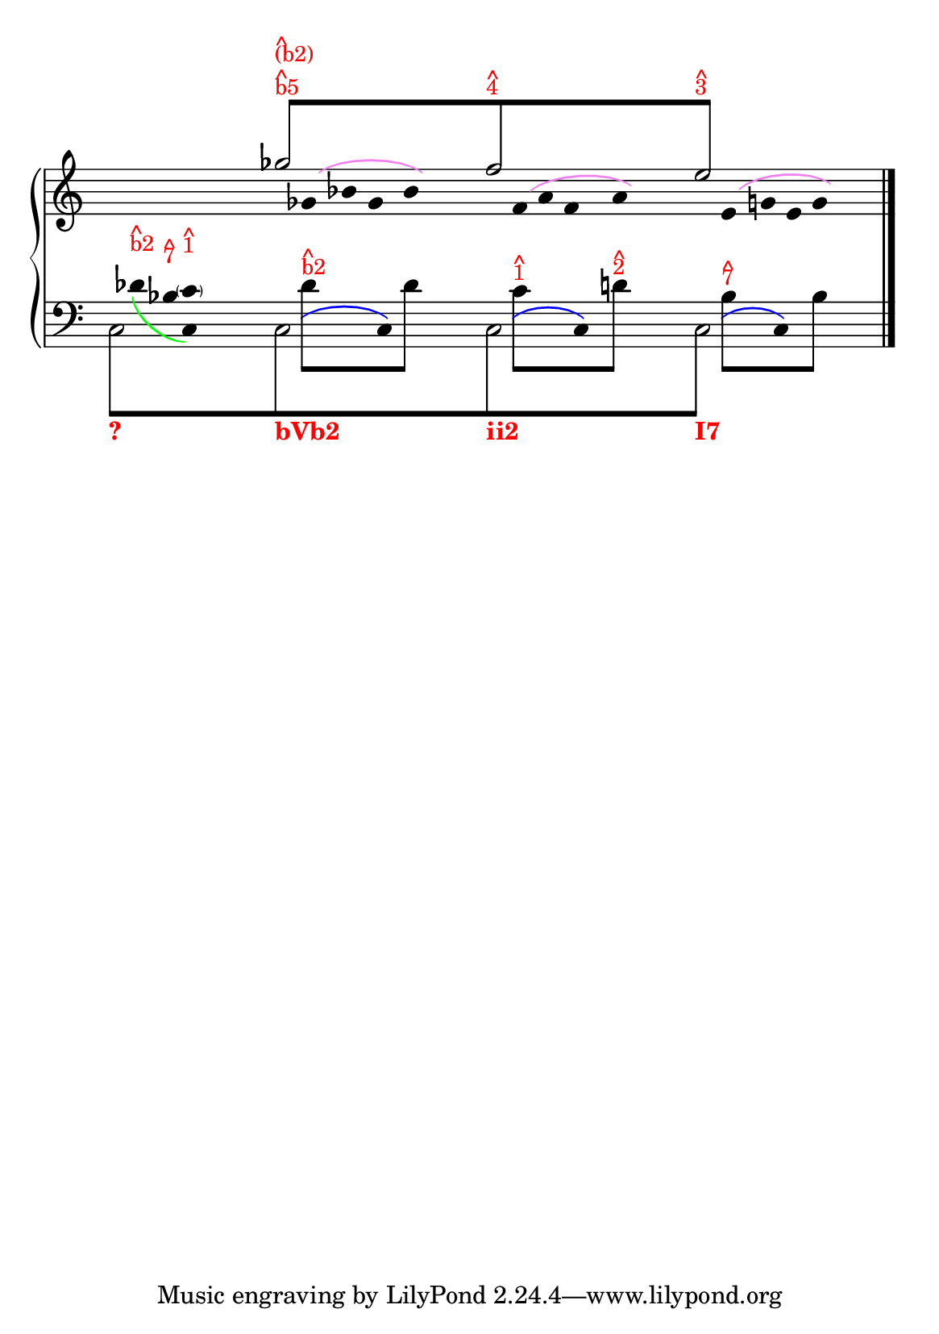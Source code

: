 % -*-coding: utf-8 -*-

% See http://kris.shaffermusic.com/tech.html. for more information

% 'Add color...' sections are not the original author's, but added
% afterwards specifically for illustration in LilyPond's Documentation.
#(set-global-staff-size 20)
#(set-default-paper-size "a5")

I = \once \override NoteColumn.ignore-collision = ##t

\version "2.17.30"

staffPiano = \new PianoStaff {
  \set Score.timing = ##f
  \set PianoStaff.followVoice = ##t
  <<
    \new Staff = "RH" { % Right hand
      \clef treble
      \key c \major
      \relative c'' {
	\override Staff.NoteCollision.merge-differently-headed = ##t
	<<

	\\
	
	\\
	{
	    \override Beam.positions = #'(8 . 8)
	    \hide NoteHead
	    \override NoteHead.duration-log = #1
	    s1 ges'8[^\markup {
	      \override #'(baseline-skip . 0.5)
              % Add color to markup in top staff
              \column { \with-color #red \small { ^ b5 } }
	    }^\markup {
	      \override #'(baseline-skip . 0.5)
              % Add color to markup in top staff
              \column { \with-color #red \small { ^ (b2) } }
	    }
	    s2.. f8^\markup {
	      \override #'(baseline-skip . 0.5)
              % Add color to markup in top staff
              \column { \with-color #red \small { ^ 4 } }
	    }
	    s4. s2 e8]^\markup {
              % Add color to markup in top staff
	      \override #'(baseline-skip . 0.5)
	      \column { \with-color #red \small { ^ 3 } }
	    }
	    s4.
	    \revert Beam.positions
	    \undo \hide NoteHead
	    \revert NoteHead.duration-log
	  }
	\\
	  {
            % Add color to both Dashed Slurs in top staff
            \override Slur.color = #(x11-color "purple")
	    \hide Stem
	    s1
	    \I ges2 s2
	    \I f2 s2
	    \I e2
	    s2
	    \undo \hide Stem
	  }
	\\
	  {
            % Add color to both Dashed Slurs in top staff
            % Add color to all remaining Slurs in top staff
            \override Slur.color = #(x11-color "violet")
            \override PhrasingSlur.color = #(x11-color "violet")
	    \hide Stem
	    \override Stem.length = #0
	    s1 s16
	    \I ges,8\( bes8 ges8 bes8\)
	    s2
	    \I f8\( a8 f8 a8\) 
	    s2
	    \I e8\( g8 e8 g8\) 
	    \undo \hide Stem
	  }
	  \override Staff.NoteCollision.merge-differently-headed = ##t
	>>
	\bar "|."
      }
    }

    \new Staff = "LH" { % Left hand
      \clef bass
      \key c \major
      \relative c' {
	\override Staff.NoteCollision.merge-differently-headed = ##t
	<<
	  {
	    \override Beam.positions = #'(-8 . -8)
	    \hide NoteHead
	    \stemDown
            % Add color to long beam text markups in bottom staff
	    \I c,8[_\markup { \with-color #(x11-color "red") \bold ? }
            s2..
	    \I c8_\markup { \with-color #(x11-color "red") \bold bVb2}
            s2..
	    \I c8_\markup { \with-color #(x11-color "red") \bold ii2}
            s2..
            \I c8]_\markup { \with-color #(x11-color "red") \bold I7 }
	    \revert Beam.positions
	    \undo \hide NoteHead
	  }
	  
	\\
	{
	    \override Slur.color = #(x11-color "violet")
            \override PhrasingSlur.color = #(x11-color "green")
	    \hide Stem
	    \override Stem.length = #0
	    s8
	    des'8_\( 
	    \stemDown 
	    bes c,\)
	  }
	  {
	    \hide Stem
	    \stemDown
	    \override TextScript.extra-offset = #'(-11.75 . -12.25)
	    \I c2 s2 \I c2 s2 \I c2 s2 \I c2 s2
	    \undo \hide Stem
	  }
	\\
	{
	    \hide Stem
	    \stemDown
	    \override TextScript.extra-offset = #'(-11.75 . -12.25)
	    s1 s16
	    \I des'4 s8 
	    \I des4  s4 s8 
	    \I c4 s8
	    \I d4 s4 s8
	    \I bes4 s8
	    \I bes4 s4
	    \undo \hide Stem
	  }
	\\
	{
	    \override Beam.positions = #'(-4 . -4)
	    \hide NoteHead
	    \stemDown
	    s8
	    \hide Stem
	    \hide NoteHead
	    \I des8^\markup{
	      \override #'(baseline-skip . 0.5)
	      \column{ \with-color #red \small{ ^ b2}}
	    }
	    \I  bes^\markup{
	      \override #'(baseline-skip . 0.5)
	      \column{ \with-color #red \small{ ^ 7}}
	    }
	    \I  c^\markup{
	      \override #'(baseline-skip . 0.5)
	      \column{ \with-color #red \small{ ^ 1}}
	    }
	    \undo \hide Stem
	    s2 s16
            % Add color to long beam text markups in bottom staff
	    \I des8[^\markup {
	      \override #'(baseline-skip . 0.5)
              % Add color to markup in top staff
              \column { \with-color #red \small { ^ b2 } }
	    }
            s4
	    \I des8]
	    s2
	    \I c8[^\markup {
	      \override #'(baseline-skip . 0.5)
              % Add color to markup in top staff
              \column { \with-color #red \small { ^ 1 } }
	    }
            s4
	    \I d8]^\markup {
	      \override #'(baseline-skip . 0.5)
              % Add color to markup in top staff
              \column { \with-color #red \small { ^ 2 } }
	    }
	    s2
	    \I bes8[^\markup {
	      \override #'(baseline-skip . 0.5)
              % Add color to markup in top staff
              \column { \with-color #red \small { ^ 7 } }
	    }
            s4
	    \I bes8]
	    
	    \undo \hide NoteHead
	  }
	  \\
	  {
	    \override Slur.color = #(x11-color "blue")
            \override PhrasingSlur.color = #(x11-color "blue")
	    \hide Stem
	    \override TextScript.extra-offset = #'(-11.75 . -12.25)
	    s4 s16 s16
	    s2 s8
	    \I \hide NoteHead c,8\(
	    s4 
	    \I \undo \hide NoteHead c8\)
	    s2
	    \I \hide NoteHead c8\(
	    s4 
	    \I \undo \hide NoteHead c8\)
	    s2
	    \I \hide NoteHead c8\(
	    s8
	    \I \undo \hide NoteHead c8\)
	  }
	  {
	    s4 s8 \parenthesize c'8
	  }
	>>
	\bar "|."
      }
    }
  >>
}

\score {
  <<
    \staffPiano
  >>
  \layout {
    indent = 0.0
    ragged-right = ##f
    \context { \Staff \remove "Time_signature_engraver" }
  }
}
